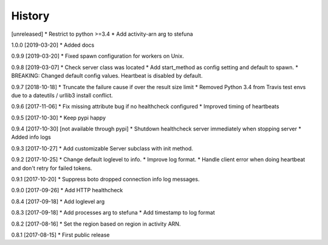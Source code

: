 .. :changelog:

History
-------

[unreleased]
* Restrict to python >=3.4
* Add activity-arn arg to stefuna

1.0.0 [2019-03-20]
* Added docs

0.9.9 [2019-03-20]
* Fixed spawn configuration for workers on Unix.

0.9.8 [2019-03-07]
* Check server class was located
* Add start_method as config setting and default to spawn.
* BREAKING: Changed default config values. Heartbeat is disabled by default.

0.9.7 [2018-10-18]
* Truncate the failure cause if over the result size limit
* Removed Python 3.4 from Travis test envs due to a dateutils / urllib3 install conflict.

0.9.6 [2017-11-06]
* Fix missing attribute bug if no healthcheck configured
* Improved timing of heartbeats

0.9.5 [2017-10-30]
* Keep pypi happy

0.9.4 [2017-10-30] [not available through pypi]
* Shutdown healthcheck server immediately when stopping server
* Added info logs

0.9.3 [2017-10-27]
* Add customizable Server subclass with init method.

0.9.2 [2017-10-25]
* Change default loglevel to info.
* Improve log format.
* Handle client error when doing heartbeat and don't retry for failed tokens.

0.9.1 [2017-10-20]
* Suppress boto dropped connection info log messages.

0.9.0 [2017-09-26]
* Add HTTP healthcheck

0.8.4 [2017-09-18]
* Add loglevel arg

0.8.3 [2017-09-18]
* Add processes arg to stefuna
* Add timestamp to log format

0.8.2 [2017-08-16]
* Set the region based on region in activity ARN.

0.8.1 [2017-08-15]
* First public release

